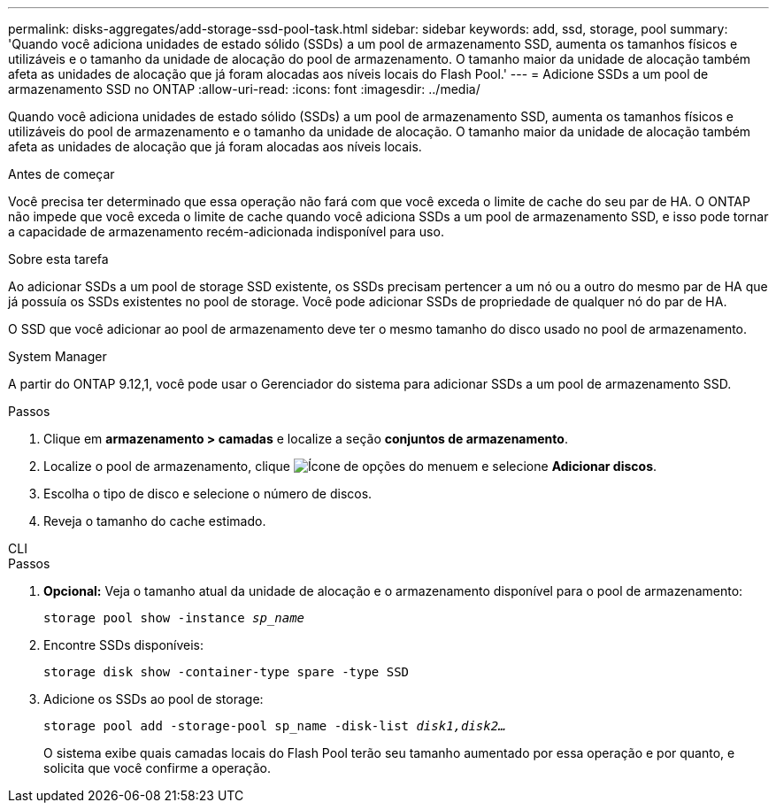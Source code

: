 ---
permalink: disks-aggregates/add-storage-ssd-pool-task.html 
sidebar: sidebar 
keywords: add, ssd, storage, pool 
summary: 'Quando você adiciona unidades de estado sólido (SSDs) a um pool de armazenamento SSD, aumenta os tamanhos físicos e utilizáveis e o tamanho da unidade de alocação do pool de armazenamento. O tamanho maior da unidade de alocação também afeta as unidades de alocação que já foram alocadas aos níveis locais do Flash Pool.' 
---
= Adicione SSDs a um pool de armazenamento SSD no ONTAP
:allow-uri-read: 
:icons: font
:imagesdir: ../media/


[role="lead"]
Quando você adiciona unidades de estado sólido (SSDs) a um pool de armazenamento SSD, aumenta os tamanhos físicos e utilizáveis do pool de armazenamento e o tamanho da unidade de alocação. O tamanho maior da unidade de alocação também afeta as unidades de alocação que já foram alocadas aos níveis locais.

.Antes de começar
Você precisa ter determinado que essa operação não fará com que você exceda o limite de cache do seu par de HA. O ONTAP não impede que você exceda o limite de cache quando você adiciona SSDs a um pool de armazenamento SSD, e isso pode tornar a capacidade de armazenamento recém-adicionada indisponível para uso.

.Sobre esta tarefa
Ao adicionar SSDs a um pool de storage SSD existente, os SSDs precisam pertencer a um nó ou a outro do mesmo par de HA que já possuía os SSDs existentes no pool de storage. Você pode adicionar SSDs de propriedade de qualquer nó do par de HA.

O SSD que você adicionar ao pool de armazenamento deve ter o mesmo tamanho do disco usado no pool de armazenamento.

[role="tabbed-block"]
====
.System Manager
--
A partir do ONTAP 9.12,1, você pode usar o Gerenciador do sistema para adicionar SSDs a um pool de armazenamento SSD.

.Passos
. Clique em *armazenamento > camadas* e localize a seção *conjuntos de armazenamento*.
. Localize o pool de armazenamento, clique image:icon_kabob.gif["Ícone de opções do menu"]em e selecione *Adicionar discos*.
. Escolha o tipo de disco e selecione o número de discos.
. Reveja o tamanho do cache estimado.


--
.CLI
--
.Passos
. *Opcional:* Veja o tamanho atual da unidade de alocação e o armazenamento disponível para o pool de armazenamento:
+
`storage pool show -instance _sp_name_`

. Encontre SSDs disponíveis:
+
`storage disk show -container-type spare -type SSD`

. Adicione os SSDs ao pool de storage:
+
`storage pool add -storage-pool sp_name -disk-list _disk1,disk2…_`

+
O sistema exibe quais camadas locais do Flash Pool terão seu tamanho aumentado por essa operação e por quanto, e solicita que você confirme a operação.



--
====